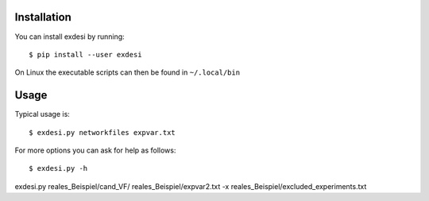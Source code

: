 Installation
------------


You can install exdesi by running::

	$ pip install --user exdesi

On Linux the executable scripts can then be found in ``~/.local/bin``



Usage
-----

Typical usage is::

	$ exdesi.py networkfiles expvar.txt  

For more options you can ask for help as follows::

	$ exdesi.py -h 		


exdesi.py reales_Beispiel/cand_VF/ reales_Beispiel/expvar2.txt -x reales_Beispiel/excluded_experiments.txt
